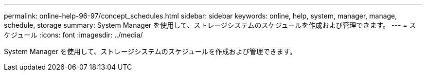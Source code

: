 ---
permalink: online-help-96-97/concept_schedules.html 
sidebar: sidebar 
keywords: online, help, system, manager, manage, schedule, storage 
summary: System Manager を使用して、ストレージシステムのスケジュールを作成および管理できます。 
---
= スケジュール
:icons: font
:imagesdir: ../media/


[role="lead"]
System Manager を使用して、ストレージシステムのスケジュールを作成および管理できます。
